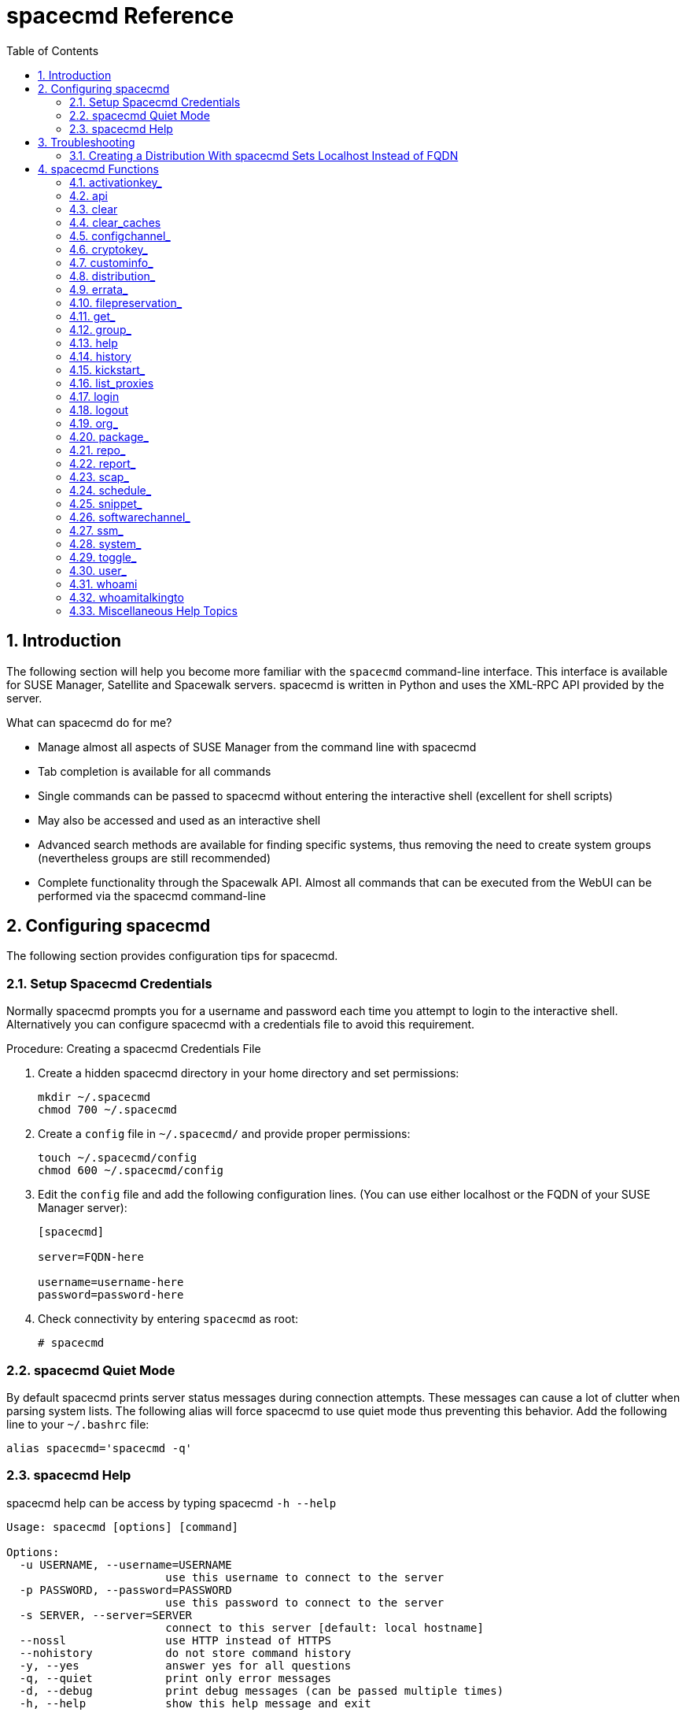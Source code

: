 [[_at.mgr.spacecmd.command.guide]]
= spacecmd Reference
:doctype: book
:sectnums:
:toc: left
:icons: font
:experimental:
:sourcedir: .

[[_at.spacecmd.introduction]]
== Introduction


The following section will help you become more familiar with the [command]``spacecmd`` command-line interface.
This interface is available for SUSE Manager, Satellite and Spacewalk servers.
spacecmd is written in Python and uses the XML-RPC API provided by the server.

.What can spacecmd do for me?
* Manage almost all aspects of SUSE Manager from the command line with spacecmd
* Tab completion is available for all commands
* Single commands can be passed to spacecmd without entering the interactive shell (excellent for shell scripts)
* May also be accessed and used as an interactive shell
* Advanced search methods are available for finding specific systems, thus removing the need to create system groups (nevertheless groups are still recommended)
* Complete functionality through the Spacewalk API. Almost all commands that can be executed from the WebUI can be performed via the spacecmd command-line


[[_at.spacecmd.configuration.overview]]
== Configuring spacecmd


The following section provides configuration tips for spacecmd.

=== Setup Spacecmd Credentials


Normally spacecmd prompts you for a username and password each time you attempt to login to the interactive shell.
Alternatively you can configure spacecmd with a credentials file to avoid this requirement.

.Procedure: Creating a spacecmd Credentials File
. Create a hidden spacecmd directory in your home directory and set permissions:
+

----
mkdir ~/.spacecmd
chmod 700 ~/.spacecmd
----
. Create a `config` file in [path]``~/.spacecmd/`` and provide proper permissions:
+

----
touch ~/.spacecmd/config
chmod 600 ~/.spacecmd/config
----
. Edit the `config` file and add the following configuration lines. (You can use either localhost or the FQDN of your SUSE Manager server):
+

----
[spacecmd]

server=FQDN-here

username=username-here
password=password-here
----
. Check connectivity by entering [command]``spacecmd`` as root:
+

----
# spacecmd
----


=== spacecmd Quiet Mode


By default spacecmd prints server status messages during connection attempts.
These messages can cause a lot of clutter when parsing system lists.
The following alias will force spacecmd to use quiet mode thus preventing this behavior.
Add the following line to your `~/.bashrc` file:

----
alias spacecmd='spacecmd -q'
----

=== spacecmd Help


spacecmd help can be access by typing spacecmd [command]``-h --help``

----
Usage: spacecmd [options] [command]

Options:
  -u USERNAME, --username=USERNAME
                        use this username to connect to the server
  -p PASSWORD, --password=PASSWORD
                        use this password to connect to the server
  -s SERVER, --server=SERVER
                        connect to this server [default: local hostname]
  --nossl               use HTTP instead of HTTPS
  --nohistory           do not store command history
  -y, --yes             answer yes for all questions
  -q, --quiet           print only error messages
  -d, --debug           print debug messages (can be passed multiple times)
  -h, --help            show this help message and exit
----


As root you can access available functions without entering the spacecmd shell:

----
# spacecmd -- help
        
        Documented commands (type help <topic>):
========================================
activationkey_addchildchannels         org_trustdetails                     
activationkey_addconfigchannels        package_details                      
activationkey_addentitlements          package_listdependencies             
activationkey_addgroups                package_listerrata                   
activationkey_addpackages              package_listinstalledsystems         
activationkey_clone                    package_listorphans                  
activationkey_create                   package_remove                       
activationkey_delete                   package_removeorphans                
activationkey_details                  package_search                       
activationkey_diff                     repo_addfilters                      
activationkey_disable                  repo_clearfilters                    
activationkey_disableconfigdeployment  repo_create

...
----

== Troubleshooting


This section provides troubleshooting solutions when working with spacecmd

=== Creating a Distribution With spacecmd Sets Localhost Instead of FQDN


The support article associated with this issue may be located at:https://www.suse.com/support/kb/doc/?id=7018627

Situation::
When creating a distribution with spacecmd it will  automatically set localhost as the server name instead of the FQDN of SUSE Manager.
This will result in the following kernel option being written:
+


----
install=http://localhost/ks/dist/<distributionname>
----
Resolution::
Set the FQDN in [path]``$HOME/.spacecmd/config``
like the following: 
+


----
test:~/.spacecmd # cat config
[spacecmd]
server=test.mytest.env
username=admin
password=password
nossl=0
----
Cause::
This problem may be experienced if [path]``$HOME/.spacecmd/config``
has been created and the server name option was set to localhost.

[[_at.spacecmd.command.reference]]
== spacecmd Functions


The following sections provide descriptions for all documented spacecmd commands.
Each command is grouped by the function prefix.
Keep in mind that all commands may also be called using scripts and passed to spacecmd as stand-alone commands. 

[[_at.spacecmd.activationkey]]
=== activationkey_


The following spacecmd commands are available for use with activation keys.

activationkey_addchildchannels::
Add child channels to an activation key.
+


----
usage: activationkey_addchildchannels KEY <CHANNEL ...>
----
activationkey_addconfigchannels::
Add configuration channels to an activation key.
+


----
usage: activationkey_addconfigchannels KEY <CHANNEL ...> [options]

options:
  -t add channels to the top of the list
  -b add channels to the bottom of the list
----
activationkey_addentitlements::
Add available entitlements to an activation key.
+


.WebUI Name Change
[NOTE]
====
In the WebUI entitlements are known as System Types.
Nevertheless the spacecmd backend still utilizes the entitlements term.
Therefore any scripts you may be using can remain unchanged.
====
+

----
usage: activationkey_addentitlements KEY <ENTITLEMENT ...>
----
activationkey_addgroups::
Add existing groups to an activation key.
+


----
usage: activationkey_addgroups KEY <GROUP ...>
----
activationkey_addpackages::
Add packages to an activation key.
+


----
usage: activationkey_addpackages KEY <PACKAGE ...>
----
activationkey_clone::
Clone an existing activation key.
+


----
usage examples:
                 activationkey_clone foo_key -c bar_key
                 activationkey_clone foo_key1 foo_key2 -c prefix
                 activationkey_clone foo_key -x "s/foo/bar"
                 activationkey_clone foo_key1 foo_key2 -x "s/foo/bar"

options:
  -c CLONE_NAME  : Name of the resulting key, treated as a prefix for multiple
                   keys
  -x "s/foo/bar" : Optional regex replacement, replaces foo with bar in the
                   clone description, base-channel label, child-channel
                   labels, config-channel names
----
activationkey_create::
Create a new activation key.
+


----
usage: activationkey_create [options]

options:
  -n NAME
  -d DESCRIPTION
  -b BASE_CHANNEL
  -u set key as universal default
  -e [enterprise_entitled,virtualization_host]
----
activationkey_delete::
Delete an existing activation key.
+


----
usage: activationkey_delete KEY
----
activationkey_details::
Show details of an existing activation key.
+


----
usage: activationkey_details KEY ...
----
activationkey_diff::
Check the difference between two activation keys.
+


----
usage: activationkey_diff SOURCE_ACTIVATIONKEY TARGET_ACTIVATIONKEY
----
activationkey_disable::
Disable an existing activation key.
+


----
usage: activationkey_disable KEY [KEY ...]
----::
Disable configuration channel deployment for an existing activation key.
+


----
usage: activationkey_disableconfigdeployment KEY
----
activationkey_enable::
Enable an existing activation key.
+


----
usage: activationkey_enable KEY [KEY ...]
----
activationkey_enableconfigdeployment::
Enable configuration channel deployment for an existing activation key.
+


----
usage: activationkey_enableconfigdeployment KEY
----
activationkey_export::
Export activation key(s) to a JSON formatted file.
+


----
usage: activationkey_export [options] [<KEY> ...]

options:
    -f outfile.json : specify an output filename, defaults to <KEY>.json
                      if exporting a single key, akeys.json for multiple keys,
                      or akey_all.json if no KEY specified (export ALL)

Note : KEY list is optional, default is to export ALL keys
----
activationkey_import::
Import activation key(s) from JSON file(s)
+


----
usage: activationkey_import <JSONFILE ...>
----
activationkey_list::
List all existing activation keys.
+


----
usage: activationkey_list
----
activationkey_listbasechannel::
List the base channel associated with an activation key.
+


----
usage: activationkey_listbasechannel KEY
----
activationkey_listchildchannels::
List child channels associated with an activation key.
+


----
usage: activationkey_listchildchannels KEY
----
activationkey_listconfigchannels::
List configuration channels associated with an activation key.
+


----
usage: activationkey_listconfigchannels KEY
----
activationkey_listentitlements::
List entitlements associated with an activation key.
+


----
usage: activationkey_listentitlements KEY
----
activationkey_listgroups::
List groups associated with an activation key
+


----
usage: activationkey_listgroups KEY
----
activationkey_listpackages::
List packages associated with an activation key.
+


----
usage: activationkey_listpackages KEY
----
activationkey_listsystems::
List systems registered with an activation key.
+


----
usage: activationkey_listsystems KEY
----
activationkey_removechildchannels::
Remove child channels from an activation key.
+


----
usage: activationkey_removechildchannels KEY <CHANNEL ...>
----
activationkey_removeconfigchannels::
Remove configuration channels from an activation key.
+


----
usage: activationkey_removeconfigchannels KEY <CHANNEL ...>
----
activationkey_removeentitlements::
Remove entitlements from an activation key.
+


----
usage: activationkey_removeentitlements KEY <ENTITLEMENT ...>
----
activationkey_removegroups::
Remove groups from an activation key.
+


----
usage: activationkey_removegroups KEY <GROUP ...>
----
activationkey_removepackages::
Remove packages from an activation key.
+


----
usage: activationkey_removepackages KEY <PACKAGE ...>
----
activationkey_setbasechannel::
Set the base channel for an activation key.
+


----
usage: activationkey_setbasechannel KEY CHANNEL
----
activationkey_setconfigchannelorder::
Set the ranked order of configuration channels.
+


----
usage: activationkey_setconfigchannelorder KEY
----
activationkey_setcontactmethod::
Set the contact method to use for systems registered with a specific key.
(Use the XML-RPC API to access the latest contact methods.) The following contact methods are available for use with traditional spacecmd: ['default', 'ssh-push', 'ssh-push-tunnel']
+


----
usage: activationkey_setcontactmethod KEY CONTACT_METHOD
----
activationkey_setdescription::
Add a description for an activation key.
+


----
usage: activationkey_setdescription KEY DESCRIPTION
----
activationkey_setuniversaldefault::
Set a specific key as the universal default. 
+


----
usage: activationkey_setuniversaldefault KEY
----
+

.Universal Default Key
[WARNING]
====
Using a universal default key is not a Best Practice recommendation.
====
activationkey_setusagelimit::
Set the usage limit of an activation key, can be a number or "unlimited".
+


----
usage: activationkey_setbasechannel KEY <usage limit>
usage: activationkey_setbasechannel KEY unlimited
.----Usage Limits
[TIP]
====
Usage limits are only applicable to traditionally managed systems.
Currently usage limits do not apply to Salt or foreign managed systems.
====

[[_at.spacecmd.api]]
=== api


The following API command and its options are available for calling the XML-RPC API directly.
Calling the API directly allows you to use the latest features in SUSE Manager from the command-line using spacecmd as a wrapper for stand-alone commands or used from within scripts. 

.Use the api Command for Access to Latest Features
[NOTE]
====
spacecmd is the traditional tool for spacewalk.
It functions out of the box with SUSE Manager but you should know that latest features (for example, Salt) are often excluded from traditional spacecmd command-line tool.
To gain access to the latest feature additions call [command]``api api.getApiCallList`` from within spacecmd to list all currently available API commands formatted in json.
You can then call these commands directly.
====

api::
Call XML-RPC API with arguments directly.
+


----
usage: api [options] API_STRING

options:
  -A, --args  Arguments for the API other than session id in comma separated
              strings or JSON expression
  -F, --format   Output format
  -o, --output   Output file

examples:
  api api.getApiCallList
  api --args "sysgroup_A" systemgroup.listSystems
  api -A "rhel-i386-server-5,2011-04-01,2011-05-01" -F "%(name)s" \
      channel.software.listAllPackages
----
[[_at.spacecmd.clear]]
=== clear


Clears the terminal screen

[[_at.spacecmd.clearcaches]]
=== clear_caches


Clear the internal caches kept for systems and packages

----
usage: clear_caches
----

[[_at.spacecmd.configchannel]]
=== configchannel_


The following spacecmd commands are available for use with configuration channels.

configchannel_addfile::
Creates a configuration file.
+


----
usage: configchannel_addfile [CHANNEL] [options]

options:
  -c CHANNEL
  -p PATH
  -r REVISION
  -o OWNER [default: root]
  -g GROUP [default: root]
  -m MODE [defualt: 0644]
  -x SELINUX_CONTEXT
  -d path is a directory
  -s path is a symlink
  -b path is a binary (or other file which needs base64 encoding)
  -t SYMLINK_TARGET
  -f local path to file contents

  Note re binary/base64: Some text files, notably those containing trailing
  newlines, those containing ASCII escape characters (or other charaters not
  allowed in XML) need to be sent as binary (-b).  Some effort is made to auto-
  detect files which require this, but you may need to explicitly specify.
----
configchannel_backup::
Backup a configuration channel.
+


----
usage: configchannel_backup CHANNEL [OUTDIR]

OUTDIR defaults to $HOME/spacecmd-backup/configchannel/YYYY-MM-DD/CHANNEL
----
configchannel_clone::
Clone configuration channel(s).
+


----
usage examples:
                 configchannel_clone foo_label -c bar_label
                 configchannel_clone foo_label1 foo_label2 -c prefix
                 configchannel_clone foo_label -x "s/foo/bar"
                 configchannel_clone foo_label1 foo_label2 -x "s/foo/bar"

options:
  -c CLONE_LABEL : name/label of the resulting cc (note does not update
                   description, see -x option), treated as a prefix if
                   multiple keys are passed
  -x "s/foo/bar" : Optional regex replacement, replaces foo with bar in the
                   clone name, label and description
  Note : If no -c or -x option is specified, interactive is assumed
----
configchannel_create::
Create a configuration channel.
+


----
usage: configchannel_create [options]

options:
  -n NAME
  -l LABEL
  -d DESCRIPTION
----
configchannel_delete::
Delete a configuration channel.
+


----
usage: configchannel_delete CHANNEL ...
----
configchannel_details::
Show the details of a configuration channel.
+


----
usage: configchannel_details CHANNEL ...
----
configchannel_diff::
Find differences between configuration channels.
+


----
usage: configchannel_diff SOURCE_CHANNEL TARGET_CHANNEL
----
configchannel_export::
Export configuration channel(s) to a json formatted file.
+


----
usage: configchannel_export <CHANNEL>... [options]
options:
    -f outfile.json : specify an output filename, defaults to <CHANNEL>.json
                      if exporting a single channel, ccs.json for multiple
                      channels, or cc_all.json if no CHANNEL specified
                      e.g (export ALL)

Note : CHANNEL list is optional, default is to export ALL
----
configchannel_filedetails::
Show the details of a file in a configuration channel.
+


----
usage: configchannel_filedetails CHANNEL FILE [REVISION]
----
configchannel_forcedeploy::
Forces a redeployment of files within a channel on all subscribed systems.
+


----
usage: configchannel_forcedeploy CHANNEL
----
configchannel_import::
Import configuration channel(s) from a json file.
+


----
usage: configchannel_import <JSONFILES...>
----
configchannel_list::
List all configuration channels.
+


----
usage: configchannel_list
----
configchannel_listfiles::
List all files in a configuration channel.
+


----
usage: configchannel_listfiles CHANNEL ...
----
configchannel_listsystems::
List all systems subscribed to a configuration channel.
+


----
usage: configchannel_listsystems CHANNEL
----
configchannel_removefiles::
Remove configuration files.
+


----
usage: configchannel_removefile CHANNEL <FILE ...>
----
configchannel_sync::
Sync configuration files between two configuration channels.
+


----
usage: configchannel_sync SOURCE_CHANNEL TARGET_CHANNEL
----
configchannel_updatefile::
Update a configuration file.
+


----
usage: configchannel_updatefile CHANNEL FILE
----
configchannel_verifyfile::
Verify a configuration file.
+


----
usage: configchannel_verifyfile CHANNEL FILE <SYSTEMS>

<SYSTEMS> may be substituted with any of the following targets:
name
ssm (see 'help ssm')
search:QUERY (see 'help system_search')
group:GROUP
channel:CHANNEL
----
[[_at.spacecmd.cryptokey]]
=== cryptokey_


The following spacecmd commands are available for use with cryptographic keys.

cryptokey_create::
Create a cryptographic key.
+


----
usage: cryptokey_create [options]

options:
  -t GPG or SSL
  -d DESCRIPTION
  -f KEY_FILE
----
cryptokey_delete::
Delete a cryptographic key.
+


----
usage: cryptokey_delete NAME
----
cryptokey_details::
Show the contents of a cryptographic key.
+


----
usage: cryptokey_details KEY ...
----
cryptokey_list::
List all cryptographic keys (SSL, GPG).
+


----
usage: cryptokey_list
----
[[_at.spacecmd.custominfo]]
=== custominfo_


The following spacecmd commands are available for working with custom keys.

custominfo_createkey::
Create a custom key.
+


----
usage: custominfo_createkey [NAME] [DESCRIPTION]
----
custominfo_deletekey::
Delete a custom key.
+


----
usage: custominfo_deletekey KEY ...
----
custominfo_details::
Show the details of a custom key.
+


----
usage: custominfo_details KEY ...
----
custominfo_listkeys::
List all custom keys.
+


----
usage: custominfo_listkeys
----
custominfo_updatekey::
Update a custom key.
+


----
usage: custominfo_updatekey [NAME] [DESCRIPTION]
----
[[_at.spacecmd.distribution]]
=== distribution_


The following spacecmd commands are available for working with kickstart distributions.

distribution_create::
Create a Kickstart tree.
+


----
usage: distribution_create [options]

options:
  -n NAME
  -p path to tree
  -b base channel to associate with
  -t install type [fedora|rhel_4/5/6|suse|generic_rpm]
----
distribution_delete::
Delete a Kickstart tree.
+


----
usage: distribution_delete LABEL
----
distribution_details::
Show the details of a Kickstart tree.
+


----
usage: distribution_details LABEL
----
distribution_list::
List the available autoinstall trees.
+


----
usage: distribution_list
----
distribution_rename::
Rename a Kickstart tree.
+


----
usage: distribution_rename OLDNAME NEWNAME
----
distribution_update::
Update the path of a Kickstart tree.
+


----
usage: distribution_update NAME [options]

options:
  -p path to tree
  -b base channel to associate with
  -t install type [fedora|rhel_4/5/6|suse|generic_rpm]
----
[[_at.spacecmd.errata]]
=== errata_


The following spacecmd commands are available for use with errata data.

errata_apply::
Apply an patch to all affected systems.
+


----
usage: errata_apply ERRATA|search:XXX ...
----
errata_delete::
Delete an patch.
+


----
usage: errata_delete ERRATA|search:XXX ...
----
errata_details::
Show the details of an patch.
+


----
usage: errata_details ERRATA|search:XXX ...
----
errata_findbycve::
List errata addressing a CVE.
+


----
usage: errata_findbycve CVE-YYYY-NNNN ...
----
errata_list::
List all patches.
+


----
usage: errata_list
----
errata_listaffectedsystems::
List of systems affected by an patch.
+


----
usage: errata_listaffectedsystems ERRATA|search:XXX ...
----
errata_listcves::
List of CVEs addressed by an patch.
+


----
usage: errata_listcves ERRATA|search:XXX ...
----
errata_publish::
Publish an patch to a channel.
+


----
usage: errata_publish ERRATA|search:XXX <CHANNEL ...>
----
errata_search::
List patches that meet user provided criteria
+


----
usage: errata_search CVE|RHSA|RHBA|RHEA|CLA ...

Example:
> errata_search CVE-2009:1674
> errata_search RHSA-2009:1674
----
errata_summary::
Print a summary of all errata.
+


----
usage: errata_summary
----
[[_at.spacecmd.kickstart.filepreservation]]
=== filepreservation_


The following spacecmd commands are available for working with kickstart file preservation lists.

filepreservation_create::
Create a file preservation list.
+


----
usage: filepreservation_create [NAME] [FILE ...]
----
filepreservation_delete::
Delete a file preservation list.
+


----
filepreservation_delete NAME
----
filepreservation_details::
Show the details of a file preservation list.
+


----
usage: filepreservation_details NAME
----
filepreservation_list::
List all file preservations.
+


----
usage: filepreservation_list
----
[[_at.spacecmd.get]]
=== get_



get_apiversion::
Display the API version of the server.
+


----
usage: get_apiversion
----
get_certificateexpiration::
Print the expiration date of the server's entitlement certificate.
+


----
usage: get_certificateexpiration
----
get_serverversion::
Display SUSE Manager server version.
+


----
usage: get_serverversion
----
get_session::
Show the current session string.
+


----
usage: get_session
----
[[_at.spacecmd.group]]
=== group_



group_addsystems::
Add systems to a group.
+


----
usage: group_addsystems GROUP <SYSTEMS>

<SYSTEMS> can be any of the following:
name
ssm (see 'help ssm')
search:QUERY (see 'help system_search')
group:GROUP
channel:CHANNEL
----
group_backup::
Backup a system group.
+


----
usage: group_backup NAME [OUTDIR]

OUTDIR defaults to $HOME/spacecmd-backup/group/YYYY-MM-DD/NAME
----
group_create::
Create a system group.
+


----
usage: group_create [NAME] [DESCRIPTION]
----
group_delete::
Delete a system group.
+


----
usage: group_delete NAME ...
----
group_details::
Show the details of a system group.
+


----
usage: group_details GROUP ...
----
group_list::
List available system groups.
+


----
usage: group_list
----
group_listsystems::
List the members of a group.
+


----
usage: group_listsystems GROUP
----
group_removesystems::
Remove systems from a group.
+


----
usage: group_removesystems GROUP <SYSTEMS>

<SYSTEMS> can be any of the following:
name
ssm (see 'help ssm')
search:QUERY (see 'help system_search')
group:GROUP
channel:CHANNEL
----
group_restore::
Restore a system group.
+


----
usage: group_backup INPUTDIR [NAME] ...
----
[[_at.spacecmd.help]]
=== help
ifdef::showremarks[]
#
Add link to this section from intro for an overview of commands.#
endif::showremarks[]


List all available spacecmd commands with the help function.
Check for additional help on a specific function by calling for example:[command]``user_create
                    --help``.

----
Documented commands (type help <topic>):
========================================
activationkey_addchildchannels         org_trustdetails                     
activationkey_addconfigchannels        package_details                      
activationkey_addentitlements          package_listdependencies             
activationkey_addgroups                package_listerrata                   
activationkey_addpackages              package_listinstalledsystems         
activationkey_clone                    package_listorphans                  
activationkey_create                   package_remove                       
activationkey_delete                   package_removeorphans                
activationkey_details                  package_search                       
activationkey_diff                     repo_addfilters                      
activationkey_disable                  repo_clearfilters                    
activationkey_disableconfigdeployment  repo_create                          
activationkey_enable                   repo_delete                          
activationkey_enableconfigdeployment   repo_details                         
activationkey_export                   repo_list                            
activationkey_import                   repo_listfilters                     
activationkey_list                     repo_removefilters                   
activationkey_listbasechannel          repo_rename                          
activationkey_listchildchannels        repo_setfilters                      
activationkey_listconfigchannels       repo_updatessl                       
activationkey_listentitlements         repo_updateurl                       
activationkey_listgroups               report_duplicates                    
activationkey_listpackages             report_errata                        
activationkey_listsystems              report_inactivesystems               
activationkey_removechildchannels      report_ipaddresses                   
activationkey_removeconfigchannels     report_kernels                       
activationkey_removeentitlements       report_outofdatesystems              
activationkey_removegroups             report_ungroupedsystems              
activationkey_removepackages           scap_getxccdfscandetails             
activationkey_setbasechannel           scap_getxccdfscanruleresults         
activationkey_setconfigchannelorder    scap_listxccdfscans                  
activationkey_setcontactmethod         scap_schedulexccdfscan               
activationkey_setdescription           schedule_cancel                      
activationkey_setuniversaldefault      schedule_details                     
activationkey_setusagelimit            schedule_getoutput                   
api                                    schedule_list                        
clear                                  schedule_listarchived                
clear_caches                           schedule_listcompleted               
configchannel_addfile                  schedule_listfailed                  
configchannel_backup                   schedule_listpending                 
configchannel_clone                    schedule_reschedule                  
configchannel_create                   snippet_create                       
configchannel_delete                   snippet_delete                       
configchannel_details                  snippet_details                      
configchannel_diff                     snippet_list                         
configchannel_export                   snippet_update                       
configchannel_filedetails              softwarechannel_adderrata            
configchannel_forcedeploy              softwarechannel_adderratabydate      
configchannel_import                   softwarechannel_addpackages          
configchannel_list                     softwarechannel_addrepo              
configchannel_listfiles                softwarechannel_clone                
configchannel_listsystems              softwarechannel_clonetree            
configchannel_removefiles              softwarechannel_create               
configchannel_sync                     softwarechannel_delete               
configchannel_updatefile               softwarechannel_details              
configchannel_verifyfile               softwarechannel_diff                 
cryptokey_create                       softwarechannel_errata_diff          
cryptokey_delete                       softwarechannel_errata_sync          
cryptokey_details                      softwarechannel_getorgaccess         
cryptokey_list                         softwarechannel_list                 
custominfo_createkey                   softwarechannel_listallpackages      
custominfo_deletekey                   softwarechannel_listbasechannels     
custominfo_details                     softwarechannel_listchildchannels    
custominfo_listkeys                    softwarechannel_listerrata           
custominfo_updatekey                   softwarechannel_listerratabydate     
distribution_create                    softwarechannel_listlatestpackages   
distribution_delete                    softwarechannel_listpackages         
distribution_details                   softwarechannel_listrepos            
distribution_list                      softwarechannel_listsyncschedule     
distribution_rename                    softwarechannel_listsystems          
distribution_update                    softwarechannel_mirrorpackages       
errata_apply                           softwarechannel_regenerateneededcache
errata_delete                          softwarechannel_regenerateyumcache   
errata_details                         softwarechannel_removeerrata         
errata_findbycve                       softwarechannel_removepackages       
errata_list                            softwarechannel_removerepo           
errata_listaffectedsystems             softwarechannel_removesyncschedule   
errata_listcves                        softwarechannel_setorgaccess         
errata_publish                         softwarechannel_setsyncschedule      
errata_search                          softwarechannel_sync                 
errata_summary                         softwarechannel_syncrepos            
filepreservation_create                ssm_add                              
filepreservation_delete                ssm_clear                            
filepreservation_details               ssm_intersect                        
filepreservation_list                  ssm_list                             
get_apiversion                         ssm_remove                           
get_certificateexpiration              system_addchildchannels              
get_serverversion                      system_addconfigchannels             
get_session                            system_addconfigfile                 
group_addsystems                       system_addcustomvalue                
group_backup                           system_addentitlements               
group_create                           system_addnote                       
group_delete                           system_applyerrata                   
group_details                          system_comparepackageprofile         
group_list                             system_comparepackages               
group_listsystems                      system_comparewithchannel            
group_removesystems                    system_createpackageprofile          
group_restore                          system_delete                        
help                                   system_deletecrashes                 
history                                system_deletenotes                   
kickstart_addactivationkeys            system_deletepackageprofile          
kickstart_addchildchannels             system_deployconfigfiles             
kickstart_addcryptokeys                system_details                       
kickstart_addfilepreservations         system_getcrashfiles                 
kickstart_addoption                    system_installpackage                
kickstart_addpackages                  system_list                          
kickstart_addscript                    system_listbasechannel               
kickstart_addvariable                  system_listchildchannels             
kickstart_clone                        system_listconfigchannels            
kickstart_create                       system_listconfigfiles               
kickstart_delete                       system_listcrashedsystems            
kickstart_details                      system_listcrashesbysystem           
kickstart_diff                         system_listcustomvalues              
kickstart_disableconfigmanagement      system_listentitlements              
kickstart_disableremotecommands        system_listerrata                    
kickstart_enableconfigmanagement       system_listevents                    
kickstart_enablelogging                system_listhardware                  
kickstart_enableremotecommands         system_listinstalledpackages         
kickstart_export                       system_listnotes                     
kickstart_getcontents                  system_listpackageprofiles           
kickstart_getsoftwaredetails           system_listupgrades                  
kickstart_getupdatetype                system_lock                          
kickstart_import                       system_reboot                        
kickstart_import_raw                   system_removechildchannels           
kickstart_importjson                   system_removeconfigchannels          
kickstart_list                         system_removecustomvalues            
kickstart_listactivationkeys           system_removeentitlement             
kickstart_listchildchannels            system_removepackage                 
kickstart_listcryptokeys               system_rename                        
kickstart_listcustomoptions            system_runscript                     
kickstart_listoptions                  system_schedulehardwarerefresh       
kickstart_listpackages                 system_schedulepackagerefresh        
kickstart_listscripts                  system_search                        
kickstart_listvariables                system_setbasechannel                
kickstart_removeactivationkeys         system_setconfigchannelorder         
kickstart_removechildchannels          system_setcontactmethod              
kickstart_removecryptokeys             system_show_packageversion           
kickstart_removefilepreservations      system_syncpackages                  
kickstart_removeoptions                system_unlock                        
kickstart_removepackages               system_updatecustomvalue             
kickstart_removescript                 system_upgradepackage                
kickstart_removevariables              toggle_confirmations                 
kickstart_rename                       user_adddefaultgroup                 
kickstart_setcustomoptions             user_addgroup                        
kickstart_setdistribution              user_addrole                         
kickstart_setlocale                    user_create                          
kickstart_setpartitions                user_delete                          
kickstart_setselinux                   user_details                         
kickstart_setupdatetype                user_disable                         
kickstart_updatevariable               user_enable                          
list_proxies                           user_list                            
login                                  user_listavailableroles              
logout                                 user_removedefaultgroup              
org_addtrust                           user_removegroup                     
org_create                             user_removerole                      
org_delete                             user_setemail                        
org_details                            user_setfirstname                    
org_list                               user_setlastname                     
org_listtrusts                         user_setpassword                     
org_listusers                          user_setprefix                       
org_removetrust                        whoami                               
org_rename                             whoamitalkingto                      
            

Miscellaneous help topics:
==========================
time  systems  ssm
----

[[_at.spacecmd.history]]
=== history


List recent commands using the [command]``history`` command.

----
spacecmd {SSM:0}> history
   1  help
   2  api
   3  exit
   4  help
   5  time --help
   6  quit
   7  clear
spacecmd {SSM:0}>
----

[[_at.spacecmd.kickstart]]
=== kickstart_


The following spacecmd functions are available for use with kickstart. 

kickstart_addactivationkeys::
Add activation keys to a Kickstart profile.
+


----
usage: kickstart_addactivationkeys PROFILE <KEY ...>
----
kickstart_addchildchannels::
Add a child channels to a Kickstart profile.
+


----
usage: kickstart_addchildchannels PROFILE <CHANNEL ...>
----
kickstart_addcryptokeys::
Add cryptography keys to a Kickstart profile.
+


----
usage: kickstart_addcryptokeys PROFILE <KEY ...>
----
kickstart_addfilepreservations::
Add file preservations to a Kickstart profile.
+


----
usage: kickstart_addfilepreservations PROFILE <FILELIST ...>
----
kickstart_addoption::
Set an option for a Kickstart profile.
+


----
usage: kickstart_addoption PROFILE KEY [VALUE]
----
kickstart_addpackages::
Add packages to a Kickstart profile.
+


----
usage: kickstart_addpackages PROFILE <PACKAGE ...>
----
kickstart_addscript::
Add a script to a Kickstart profile.
+


----
usage: kickstart_addscript PROFILE [options]

options:
  -p PROFILE
  -e EXECUTION_TIME ['pre', 'post']
  -i INTERPRETER
  -f FILE
  -c execute in a chroot environment
  -t ENABLING_TEMPLATING
----
kickstart_addvariable::
Add a variable to a Kickstart profile.
+


----
usage: kickstart_addvariable PROFILE KEY VALUE
----
kickstart_clone::
Clone a Kickstart profile.
+


----
usage: kickstart_clone [options]

options:
  -n NAME
  -c CLONE_NAME
----
kickstart_create::
Create a Kickstart profile.
+


----
usage: kickstart_create [options]

options:
  -n NAME
  -d DISTRIBUTION
  -p ROOT_PASSWORD
  -v VIRT_TYPE ['none', 'para_host', 'qemu', 'xenfv', 'xenpv']
----
kickstart_delete::
Delete kickstart profile(s).
+


----
usage: kickstart_delete PROFILE
usage: kickstart_delete PROFILE1 PROFILE2
usage: kickstart_delete "PROF*"
----
kickstart_details::
Show the details of a Kickstart profile.
+


----
usage: kickstart_details PROFILE
----
kickstart_diff::
List differences between two kickstart files.
+


----
usage: kickstart_diff SOURCE_CHANNEL TARGET_CHANNEL
----
kickstart_disableconfigmanagement::
Disable configuration management on a Kickstart profile.
+


----
usage: kickstart_disableconfigmanagement PROFILE
----
kickstart_disableremotecommands::
Disable remote commands on a Kickstart profile.
+


----
usage: kickstart_disableremotecommands PROFILE
----
kickstart_enableconfigmanagement::
Enable configuration management on a Kickstart profile.
+


----
usage: kickstart_enableconfigmanagement PROFILE
----
kickstart_enablelogging::
Enable logging for a Kickstart profile.
+


----
usage: kickstart_enablelogging PROFILE
----
kickstart_enableremotecommands::
Enable remote commands on a Kickstart profile.
+


----
usage: kickstart_enableremotecommands PROFILE
----
kickstart_export::
Export kickstart profile(s) to json formatted file.
+


----
usage: kickstart_export <KSPROFILE>... [options]
options:
    -f outfile.json : specify an output filename, defaults to <KSPROFILE>.json
                      if exporting a single kickstart, profiles.json for multiple
                      kickstarts, or ks_all.json if no KSPROFILE specified
                      e.g (export ALL)

Note : KSPROFILE list is optional, default is to export ALL
----
kickstart_getcontents::
Show the contents of a Kickstart profile as they would be presented to a client.
+


----
usage: kickstart_getcontents LABEL
----
kickstart_getsoftwaredetails::
Gets kickstart profile software details.
+


----
usage: kickstart_getsoftwaredetails KS_LABEL
usage: kickstart_getsoftwaredetails KS_LABEL KS_LABEL2 ...
----
kickstart_getupdatetype::
Get the update type for a kickstart profile(s).
+


----
usage: kickstart_getupdatetype PROFILE
usage: kickstart_getupdatetype PROFILE1 PROFILE2
usage: kickstart_getupdatetype "PROF*"
----
kickstart_import::
Import a Kickstart profile from a file.
+


----
usage: kickstart_import [options]

options:
  -f FILE
  -n NAME
  -d DISTRIBUTION
  -v VIRT_TYPE ['none', 'para_host', 'qemu', 'xenfv', 'xenpv']
----
kickstart_import_raw::
Import a raw Kickstart or autoyast profile from a file.
+


----
usage: kickstart_import_raw [options]

options:
  -f FILE
  -n NAME
  -d DISTRIBUTION
  -v VIRT_TYPE ['none', 'para_host', 'qemu', 'xenfv', 'xenpv']
----
kickstart_importjson::
Import kickstart profile(s) from json file.
+


----
usage: kickstart_import <JSONFILES...>
----
kickstart_list::
List the available Kickstart profiles.
+


----
usage: kickstart_list
----
kickstart_listactivationkeys::
List the activation keys associated with a Kickstart profile.
+


----
usage: kickstart_listactivationkeys PROFILE
----
kickstart_listchildchannels::
List the child channels of a Kickstart profile.
+


----
usage: kickstart_listchildchannels PROFILE
----
kickstart_listcryptokeys::
List the crypto keys associated with a Kickstart profile.
+


----
usage: kickstart_listcryptokeys PROFILE
----
kickstart_listcustomoptions::
List the custom options of a Kickstart profile.
+


----
usage: kickstart_listcustomoptions PROFILE
----
kickstart_listoptions::
List the options of a Kickstart profile.
+


----
usage: kickstart_listoptions PROFILE
----
kickstart_listpackages::
List the packages for a Kickstart profile.
+


----
usage: kickstart_listpackages PROFILE
----
kickstart_listscripts::
List the scripts for a Kickstart profile.
+


----
usage: kickstart_listscripts PROFILE
----
kickstart_listvariables::
List the variables of a Kickstart profile.
+


----
usage: kickstart_listvariables PROFILE
----
kickstart_removeactivationkeys::
Remove activation keys from a Kickstart profile.
+


----
usage: kickstart_removeactivationkeys PROFILE <KEY ...>
----
kickstart_removechildchannels::
Remove child channels from a Kickstart profile.
+


----
usage: kickstart_removechildchannels PROFILE <CHANNEL ...>
----
kickstart_removecryptokeys::
Remove crypto keys from a Kickstart profile.
+


----
usage: kickstart_removecryptokeys PROFILE <KEY ...>
----
kickstart_removefilepreservations::
Remove file preservations from a Kickstart profile.
+


----
usage: kickstart_removefilepreservations PROFILE <FILE ...>
----
kickstart_removeoptions::
Remove options from a Kickstart profile.
+


----
usage: kickstart_removeoptions PROFILE <OPTION ...>
----
kickstart_removepackages::
Remove packages from a Kickstart profile.
+


----
usage: kickstart_removepackages PROFILE <PACKAGE ...>
----
kickstart_removescript::
Add a script to a Kickstart profile.
+


----
usage: kickstart_removescript PROFILE [ID]
----
kickstart_removevariables::
Remove variables from a Kickstart profile.
+


----
usage: kickstart_removevariables PROFILE <KEY ...>
----
kickstart_rename::
Rename a Kickstart profile
+


----
usage: kickstart_rename OLDNAME NEWNAME
----
kickstart_setcustomoptions::
Set custom options for a Kickstart profile.
+


----
usage: kickstart_setcustomoptions PROFILE
----
kickstart_setdistribution::
Set the distribution for a Kickstart profile.
+


----
usage: kickstart_setdistribution PROFILE DISTRIBUTION
----
kickstart_setlocale::
Set the locale for a Kickstart profile.
+


----
usage: kickstart_setlocale PROFILE LOCALE
----
kickstart_setpartitions::
Set the partitioning scheme for a Kickstart profile.
+


----
usage: kickstart_setpartitions PROFILE
----
kickstart_setselinux::
Set the SELinux mode for a Kickstart profile.
+


----
usage: kickstart_setselinux PROFILE MODE
----
kickstart_setupdatetype::
Set the update type for a kickstart profile(s).
+


----
usage: kickstart_setupdatetype [options] KS_LABEL

options:
    -u UPDATE_TYPE ['red_hat', 'all', 'none']
----
kickstart_updatevariable::
Update a variable in a Kickstart profile.
+


----
usage: kickstart_updatevariable PROFILE KEY VALUE
----
[[_at.spacecmd.list.proxies]]
=== list_proxies


The following spacecmd function is available for listing proxies.

list_proxies::
List the proxies within the user's organization.
+


----
usage: list_proxies
----
[[_at.spacecmd.login]]
=== login


Connect as a specific user to the SUSE manager server.

----
# spacecmd -- login <USERNAME>
----

[[_at.spacecmd.logout]]
=== logout


Logout from server as the current user.

----
# spacecmd -- logout
----

[[_at.spacecmd.org]]
=== org_


The following spacecmd functions are available for use with organizations.

org_addtrust::
Add a trust between two organizations
+


----
usage: org_addtrust YOUR_ORG ORG_TO_TRUST
----
org_create::
Create an organization.
+


----
usage: org_create [options]

options:
  -n ORG_NAME
  -u USERNAME
  -P PREFIX (Dr., Mr., Miss, Mrs., Ms.)
  -f FIRST_NAME
  -l LAST_NAME
  -e EMAIL
  -p PASSWORD
  --pam enable PAM authentication
----
org_delete::
Delete an organization.
+


----
usage: org_delete NAME
----
org_details::
Show the details of an organization.
+


----
usage: org_details NAME
----
org_list::
List all organizations.
+


----
usage: org_list
----
org_listtrusts::
List an organization's trusts.
+


----
org_listtrusts NAME
----
org_listusers::
List an organization's users.
+


----
org_listusers NAME
----
org_removetrust::
Remove a trust between two organizations.
+


----
usage: org_removetrust YOUR_ORG TRUSTED_ORG
----
org_rename::
Rename an organization.
+


----
usage: org_rename OLDNAME NEWNAME
----
org_trustdetails::
Show the details of an organizational trust.
+


----
usage: org_trustdetails TRUSTED_ORG
----
[[_at.spacecmd.package]]
=== package_


The following spacecmd functions are available for working with packages.

package_details::
Show the details of a software package.
+


----
usage: package_details PACKAGE ...
----
package_listdependencies::
List the dependencies for a package.
+


----
usage: package_listdependencies PACKAGE
----
package_listerrata::
List the errata that provide this package.
+


----
usage: package_listerrata PACKAGE ...
----
package_listinstalledsystems::
List the systems with a package installed.
+


----
usage: package_listinstalledsystems PACKAGE ...
----
package_listorphans::
List packages that are not in a channel.
+


----
usage: package_listorphans
----
package_remove::
Remove a package from SUSE Manager/Satellite
+


----
usage: package_remove PACKAGE ...
----
package_removeorphans::
Remove packages that are not in a channel.
+


----
usage: package_removeorphans
----
package_search::
Find packages that meet the given criteria.
+


----
usage: package_search NAME|QUERY

Example: package_search kernel

Advanced Search:
Available Fields: name, epoch, version, release, arch, description, summary
Example: name:kernel AND version:2.6.18 AND -description:devel
----
[[_at.spacecmd.repo]]
=== repo_


The following spacecmd functions are available for working with repositories.

repo_addfilters::
Add filters for a user repository.
+


----
usage: repo_addfilters repo <filter ...>
----
repo_clearfilters::
Clears the filters for a user repository.
+


----
usage: repo_clearfilters repo
----
repo_create::
Create a user repository.
+


----
usage: repo_create <options>

options:
  -n, --name   name of repository
  -u, --url    url of repository

  --ca         SSL CA certificate (not required)
  --cert       SSL Client certificate (not required)
  --key        SSL Client key (not required)
----
repo_delete::
Delete a user repository.
+


----
usage: repo_delete <repo ...>
----
repo_details::
Show the details of a user repository.
+


----
usage: repo_details <repo ...>
----
repo_list::
List all available user repository.
+


----
usage: repo_list
----
repo_listfilters::
Show the filters for a user repository.
+


----
usage: repo_listfilters repo
----
repo_removefilters::
Remove filters from a user repository.
+


----
usage: repo_removefilters repo <filter ...>
----
repo_rename::
Rename a user repository.
+


----
usage: repo_rename OLDNAME NEWNAME
----
repo_setfilters::
Set the filters for a user repo.
+


----
usage: repo_setfilters repo <filter ...>
----
repo_updatessl::
Change the SSL certificates of a user repository.
+


----
usage: repo_updatessl <options>
options:
  --ca         SSL CA certificate (not required)
  --cert       SSL Client certificate (not required)
  --key        SSL Client key (not required)
----
repo_updateurl::
Change the URL of a user repository.
+


----
usage: repo_updateurl <repo> <url>
----
[[_at.spacecmd.report]]
=== report_


The following spacecmd functions are available for working with reports.

report_duplicates::
List duplicate system profiles.
+


----
usage: report_duplicates
----
report_errata::
List all errata and how many systems they affect.
+


----
usage: report_errata [ERRATA|search:XXX ...]
----
report_inactivesystems::
List all inactive systems.
+


----
usage: report_inactivesystems [DAYS]
----
report_ipaddresses::
List the hostname and IP of each system.
+


----
usage: report_network [<SYSTEMS>]

<SYSTEMS> can be any of the following:
name
ssm (see 'help ssm')
search:QUERY (see 'help system_search')
group:GROUP
channel:CHANNEL
----
report_kernels::
List the running kernel of each system.
+


----
usage: report_kernels [<SYSTEMS>]

<SYSTEMS> can be any of the following:
name
ssm (see 'help ssm')
search:QUERY (see 'help system_search')
group:GROUP
channel:CHANNEL
----
report_outofdatesystems::
List all out-of-date systems.
+


----
usage: report_outofdatesystems
----
report_ungroupedsystems::
List all ungrouped systems.
+


----
usage: report_ungroupedsystems
----
[[_at.spacecmd.scap]]
=== scap_


The following spacecmd functions are available for working with OpenSCAP.

scap_getxccdfscandetails::
Get details of given OpenSCAP XCCDF scan.
+


----
usage: scap_getxccdfscandetails <XID>
----
scap_getxccdfscanruleresults::
Return a full list of RuleResults for given OpenSCAP XCCDF scan.
+


----
usage: scap_getxccdfscanruleresults <XID>
----
scap_listxccdfscans::
Return a list of finished OpenSCAP scans for given systems.
+


----
usage: scap_listxccdfscans <SYSTEMS>
----
scap_schedulexccdfscan::
Schedule Scap XCCDF scan.
+


----
usage: scap_schedulexccdfscan PATH_TO_XCCDF_FILE XCCDF_OPTIONS SYSTEMS

Example:
> scap_schedulexccdfscan '/usr/share/openscap/scap-security-xccdf.xml' 'profile Web-Default' \
system-scap.example.com
----
[[_at.spacecmd.schedule]]
=== schedule_


The following spacecmd functions are available for working with scheduling.

schedule_cancel::
Cancel a scheduled action.
+


----
usage: schedule_cancel ID|* ...
----
schedule_details::
Show the details of a scheduled action.
+


----
usage: schedule_details ID
----
schedule_getoutput::
Show the output from an action.
+


----
usage: schedule_getoutput ID
----
schedule_list::
List all actions.
+


----
usage: schedule_list [BEGINDATE] [ENDDATE]

Dates can be any of the following:
Explicit Dates:
Dates can be expressed as explicit date strings in the YYYYMMDD[HHMM]
format.  The year, month and day are required, while the hours and
minutes are not; the hours and minutes will default to 0000 if no
values are provided.

Deltas:
Dates can be expressed as delta values.  For example, '2h' would
mean 2 hours in the future.  You can also use negative values to
express times in the past (e.g., -7d would be one week ago).

Units:
s -> seconds
m -> minutes
h -> hours
d -> days
----
schedule_listarchived::
List archived actions.
+


----
usage: schedule_listarchived [BEGINDATE] [ENDDATE]

Dates can be any of the following:
Explicit Dates:
Dates can be expressed as explicit date strings in the YYYYMMDD[HHMM]
format.  The year, month and day are required, while the hours and
minutes are not; the hours and minutes will default to 0000 if no
values are provided.

Deltas:
Dates can be expressed as delta values.  For example, '2h' would
mean 2 hours in the future.  You can also use negative values to
express times in the past (e.g., -7d would be one week ago).

Units:
s -> seconds
m -> minutes
h -> hours
d -> days
----
schedule_listcompleted::
List completed actions.
+


----
Dates can be any of the following:
Explicit Dates:
Dates can be expressed as explicit date strings in the YYYYMMDD[HHMM]
format.  The year, month and day are required, while the hours and
minutes are not; the hours and minutes will default to 0000 if no
values are provided.

Deltas:
Dates can be expressed as delta values.  For example, '2h' would
mean 2 hours in the future.  You can also use negative values to
express times in the past (e.g., -7d would be one week ago).

Units:
s -> seconds
m -> minutes
h -> hours
d -> days
----
schedule_listfailed::
List failed actions.
+


----
usage: schedule_listfailed [BEGINDATE] [ENDDATE]

Dates can be any of the following:
Explicit Dates:
Dates can be expressed as explicit date strings in the YYYYMMDD[HHMM]
format.  The year, month and day are required, while the hours and
minutes are not; the hours and minutes will default to 0000 if no
values are provided.

Deltas:
Dates can be expressed as delta values.  For example, '2h' would
mean 2 hours in the future.  You can also use negative values to
express times in the past (e.g., -7d would be one week ago).

Units:
s -> seconds
m -> minutes
h -> hours
d -> days
----
schedule_listpending::
List pending actions.
+


----
usage: schedule_listpending [BEGINDATE] [ENDDATE]

Dates can be any of the following:
Explicit Dates:
Dates can be expressed as explicit date strings in the YYYYMMDD[HHMM]
format.  The year, month and day are required, while the hours and
minutes are not; the hours and minutes will default to 0000 if no
values are provided.

Deltas:
Dates can be expressed as delta values.  For example, '2h' would
mean 2 hours in the future.  You can also use negative values to
express times in the past (e.g., -7d would be one week ago).

Units:
s -> seconds
m -> minutes
h -> hours
d -> days
----
schedule_reschedule::
Reschedule failed actions.
+


----
usage: schedule_reschedule ID|* ...
----
[[_at.spacecmd.snippet]]
=== snippet_


The following spacecmd functions are available for working with Kickstart snippets.

snippet_create::
Create a Kickstart snippet
+


----
usage: snippet_create [options]

options:
  -n NAME
  -f FILE
----
snippet_delete::
Delete a Kickstart snippet.
+


----
usage: snippet_removefile NAME
----
snippet_details::
Show the contents of a snippet.
+


----
usage: snippet_details SNIPPET ...
----
snippet_list::
List the available Kickstart snippets.
+


----
usage: snippet_list
----
snippet_update::
Update a Kickstart snippet.
+


----
usage: snippet_update NAME
----
[[_at.spacecmd.softwarechannel]]
=== softwarechannel_


The following spacecmd functions are available for working with software channels.

softwarechannel_adderrata::
Add patches from one channel into another channel.
+


----
usage: softwarechannel_adderrata SOURCE DEST <ERRATA|search:XXX ...>
Options:
    -q/--quick : Don't display list of packages (slightly faster)
    -s/--skip :  Skip errata which appear to exist already in DEST
----
softwarechannel_adderratabydate::
Add errata from one channel into another channel based on a date range.
+


----
usage: softwarechannel_adderratabydate [options] SOURCE DEST BEGINDATE ENDDATE
Date format : YYYYMMDD
Options:
        -p/--publish : Publish errata to the channel (don't clone)
----
softwarechannel_addpackages::
Add packages to a software channel.
+


----
usage: softwarechannel_addpackages CHANNEL <PACKAGE ...>
----
softwarechannel_addrepo::
Add a repo to a software channel.
+


----
usage: softwarechannel_addrepo CHANNEL REPO
----
softwarechannel_clone::
Clone a software channel.
+


----
usage: softwarechannel_clone [options]

options:
  -s SOURCE_CHANNEL
  -n NAME
  -l LABEL
  -p PARENT_CHANNEL
  --gpg-copy/-g (copy SOURCE_CHANNEL GPG details)
  --gpg-url GPG_URL
  --gpg-id GPG_ID
  --gpg-fingerprint GPG_FINGERPRINT
  -o do not clone any patches
  --regex/-x "s/foo/bar" : Optional regex replacement,
        replaces foo with bar in the clone name and label
----
softwarechannel_clonetree::
Clone a software channel and its child channels.
+


----
usage: softwarechannel_clonetree [options]A
             e.g    softwarechannel_clonetree foobasechannel -p "my_"
                    softwarechannel_clonetree foobasechannel -x "s/foo/bar"
                    softwarechannel_clonetree foobasechannel -x "s/^/my_"

options:
  -s/--source-channel SOURCE_CHANNEL
  -p/--prefix PREFIX (is prepended to the label and name of all channels)
  --gpg-copy/-g (copy GPG details for correspondoing source channel))
  --gpg-url GPG_URL (applied to all channels)
  --gpg-id GPG_ID (applied to all channels)
  --gpg-fingerprint GPG_FINGERPRINT (applied to all channels)
  -o do not clone any errata
  --regex/-x "s/foo/bar" : Optional regex replacement,
        replaces foo with bar in the clone name, label and description
----
softwarechannel_create::
Create a software channel.
+


----
usage: softwarechannel_create [options]

options:
  -n NAME
  -l LABEL
  -p PARENT_CHANNEL
  -a ARCHITECTURE ['ia32', 'ia64', 'x86_64', 'ppc',
                  'i386-sun-solaris', 'sparc-sun-solaris']
  -c CHECKSUM ['sha1', 'sha256', 'sha384', 'sha512']
  -u GPG_URL
  -i GPG_ID
  -f GPG_FINGERPRINT
----
softwarechannel_delete::
Delete a software channel.
+


----
usage: softwarechannel_delete <CHANNEL ...>
----
softwarechannel_details::
Show the details of a software channel.
+


----
usage: softwarechannel_details <CHANNEL ...>
----
softwarechannel_diff::
Check the difference between software channels.
+


----
usage: softwarechannel_diff SOURCE_CHANNEL TARGET_CHANNEL
----
softwarechannel_errata_diff::
Check the difference between software channel files.
+


----
usage: softwarechannel_errata_diff SOURCE_CHANNEL TARGET_CHANNEL
----
softwarechannel_errata_sync::
Sync errata of two software channels.
+


----
usage: softwarechannel_errata_sync SOURCE_CHANNEL TARGET_CHANNEL
----
softwarechannel_getorgaccess::
Get the org-access for the software channel.
+


----
usage : softwarechannel_getorgaccess : get org access for all channels
usage : softwarechannel_getorgaccess <channel_label(s)> : get org access for specific channel(s)
----
softwarechannel_list::
List all available software channels.
+


----
usage: softwarechannel_list [options]'
options:
  -v verbose (display label and summary)
  -t tree view (pretty-print child-channels)
----
softwarechannel_listallpackages::
List all packages in a channel.
+


----
usage: softwarechannel_listallpackages CHANNEL
----
softwarechannel_listbasechannels::
List all base software channels.
+


----
usage: softwarechannel_listbasechannels [options]
options:
  -v verbose (display label and summary)
----
softwarechannel_listchildchannels::
List child software channels.
+


----
usage:
softwarechannel_listchildchannels [options]
softwarechannel_listchildchannels : List all child channels
softwarechannel_listchildchannels CHANNEL : List children for a specific base channel
options:
 -v verbose (display label and summary)
----
softwarechannel_listerrata::
List the errata associated with a software channel.
+


----
usage: softwarechannel_listerrata <CHANNEL ...> [from=yyyymmdd [to=yyyymmdd]]
----
softwarechannel_listerratabydate::
List errata from channelbased on a date range.
+


----
usage: softwarechannel_listerratabydate CHANNEL BEGINDATE ENDDATE
Date format : YYYYMMDD
----
softwarechannel_listlatestpackages::
List the newest version of all packages in a channel.
+


----
usage: softwarechannel_listlatestpackages CHANNEL
----
softwarechannel_listpackages::
List the most recent packages available from a software channel.
+


----
usage: softwarechannel_listpackages CHANNEL
----
softwarechannel_listrepos::
List the repos for a software channel.
+


----
usage: softwarechannel_listrepos CHANNEL
----
softwarechannel_listsyncschedule::
List sync schedules for all software channels.
+


----
usage: softwarechannel_listsyncschedule : List all channels
----
softwarechannel_listsystems::
List all systems subscribed to a software channel.
+


----
usage: softwarechannel_listsystems CHANNEL
----
softwarechannel_mirrorpackages::
Download packages of a given channel.
+


----
usage: softwarechannel_mirrorpackages CHANNEL
Options:
    -l/--latest : Only mirror latest package version
----
softwarechannel_regenerateneededcache::
Regenerate the needed errata and package cache for all systems.
+


----
usage: softwarechannel_regenerateneededcache
----
softwarechannel_regenerateyumcache::
Regenerate the YUM cache for a software channel.
+


----
usage: softwarechannel_regenerateyumcache <CHANNEL ...>
----
softwarechannel_removeerrata::
Remove patches from a software channel.
+


----
usage: softwarechannel_removeerrata CHANNEL <ERRATA:search:XXX ...>
----
softwarechannel_removepackages::
Remove packages from a software channel.
+


----
usage: softwarechannel_removepackages CHANNEL <PACKAGE ...>
----
softwarechannel_removerepo::
Remove a repo from a software channel.
+


----
usage: softwarechannel_removerepo CHANNEL REPO
----
softwarechannel_removesyncschedule::
Removes the repo sync schedule for a software channel.
+


----
usage: softwarechannel_setsyncschedule <CHANNEL>
----
softwarechannel_setorgaccess::
Set the org-access for the software channel.
+


----
usage : softwarechannel_setorgaccess <channel_label> [options]
-d,--disable : disable org access (private, no org sharing)
-e,--enable : enable org access (public access to all trusted orgs)
----
softwarechannel_setsyncschedule::
Sets the repo sync schedule for a software channel.
+


----
usage: softwarechannel_setsyncschedule <CHANNEL> <SCHEDULE>

The schedule is specified in Quartz CronTrigger format without enclosing quotes.
For example, to set a schedule of every day at 1am, <SCHEDULE> would be 0 0 1 * * ?
----
softwarechannel_sync::
Sync the packages of two software channels.
+


----
usage: softwarechannel_sync SOURCE_CHANNEL TARGET_CHANNEL
----
softwarechannel_syncrepos::
Sync users repos for a software channel.
+


----
usage: softwarechannel_syncrepos <CHANNEL ...>
----
[[_at.spacecmd.ssm]]
=== ssm_


The following spacecmd functions are available for use with System Set Manager.

ssm_add::
Add systems to the SSM.
+


----
usage: ssm_add <SYSTEMS>

see 'help ssm' for more details

<SYSTEMS> can be any of the following:
name
ssm (see 'help ssm')
search:QUERY (see 'help system_search')
group:GROUP
channel:CHANNEL
----
ssm_clear::
Remove all systems from the SSM.
+


----
usage: ssm_clear
----
ssm_intersect::
Replace the current SSM with the intersection of the current list of systems and the list of systems passed as arguments.
+


----
usage: ssm_intersect <SYSTEMS>

see 'help ssm' for more details

<SYSTEMS> can be any of the following:
name
ssm (see 'help ssm')
search:QUERY (see 'help system_search')
group:GROUP
channel:CHANNE
----
ssm_list::
List the systems currently in the SSM.
+


----
usage: ssm_list

see 'help ssm' for more details
----
ssm_remove::
Remove systems from the SSM.
+


----
usage: ssm_remove <SYSTEMS>

see 'help ssm' for more details

<SYSTEMS> can be any of the following:
name
ssm (see 'help ssm')
search:QUERY (see 'help system_search')
group:GROUP
channel:CHANNEL
----
[[_at.spacecmd.system]]
=== system_


The following spacecmd functions are available for use with systems.

system_addchildchannels::
Add child channels to a system.
+


----
usage: system_addchildchannels <SYSTEMS> <CHANNEL ...>

<SYSTEMS> can be any of the following:
name
ssm (see 'help ssm')
search:QUERY (see 'help system_search')
group:GROUP
channel:CHANNEL
----
system_addconfigchannels::
Add config channels to a system.
+


----
usage: system_addconfigchannels <SYSTEMS> <CHANNEL ...> [options]

options:
  -t add channels to the top of the list
  -b add channels to the bottom of the list

<SYSTEMS> can be any of the following:
name
ssm (see 'help ssm')
search:QUERY (see 'help system_search')
group:GROUP
channel:CHANNEL
----
system_addconfigfile::
Create a configuration file.
+


----
Note this is only for system sandbox or locally-managed files
Centrally managed files should be created via configchannel_addfile
usage: system_addconfigfile [SYSTEM] [options]

options:
  -S/--sandbox : list only system-sandbox files
  -L/--local   : list only locally managed files
  -p PATH
  -r REVISION
  -o OWNER [default: root]
  -g GROUP [default: root]
  -m MODE [defualt: 0644]
  -x SELINUX_CONTEXT
  -d path is a directory
  -s path is a symlink
  -b path is a binary (or other file which needs base64 encoding)
  -t SYMLINK_TARGET
  -f local path to file contents

  Note re binary/base64: Some text files, notably those containing trailing
  newlines, those containing ASCII escape characters (or other charaters not
  allowed in XML) need to be sent as binary (-b).  Some effort is made to auto-
  detect files which require this, but you may need to explicitly specify.
----
system_addcustomvalue::
Set a custom value for a system.
+


----
usage: system_addcustomvalue KEY VALUE <SYSTEMS>

<SYSTEMS> can be any of the following:
name
ssm (see 'help ssm')
search:QUERY (see 'help system_search')
group:GROUP
channel:CHANNEL
----
system_addentitlements::
Add entitlements to a system.
+


----
usage: system_addentitlements <SYSTEMS> ENTITLEMENT

<SYSTEMS> can be any of the following:
name
ssm (see 'help ssm')
search:QUERY (see 'help system_search')
group:GROUP
channel:CHANNEL
----
system_addnote::
Set a note for a system.
+


----
usage: system_addnote <SYSTEM> [options]

options:
  -s SUBJECT
  -b BODY

<SYSTEMS> can be any of the following:
name
ssm (see 'help ssm')
search:QUERY (see 'help system_search')
group:GROUP
channel:CHANNEL
----
system_applyerrata::
Apply errata to a system.
+


----
usage: system_applyerrata <SYSTEMS> [ERRATA|search:XXX ...]

<SYSTEMS> can be any of the following:
name
ssm (see 'help ssm')
search:QUERY (see 'help system_search')
group:GROUP
channel:CHANNEL
----
system_comparepackageprofile::
Compare a system against a package profile.
+


----
usage: system_comparepackageprofile <SYSTEMS> PROFILE

<SYSTEMS> can be any of the following:
name
ssm (see 'help ssm')
search:QUERY (see 'help system_search')
group:GROUP
channel:CHANNEL
----
system_comparepackages::
Compare the packages between two systems.
+


----
usage: system_comparepackages SOME_SYSTEM ANOTHER_SYSTEM
----
system_comparewithchannel::
Compare the installed packages on a system with those in the channels it is registered to, or optionally some other channel.
+


----
usage: system_comparewithchannel <SYSTEMS> [options]
options:
         -c/--channel : Specific channel to compare against,
                        default is those subscribed to, including
                        child channels

<SYSTEMS> can be any of the following:
name
ssm (see 'help ssm')
search:QUERY (see 'help system_search')
group:GROUP
channel:CHANNEL
----
system_createpackageprofile::
Create a package profile.
+


----
usage: system_createpackageprofile SYSTEM [options]

options:
  -n NAME
  -d DESCRIPTION
----
system_delete::
Delete a system profile.
+


----
usage: system_delete <SYSTEMS>

<SYSTEMS> can be any of the following:
name
ssm (see 'help ssm')
search:QUERY (see 'help system_search')
group:GROUP
channel:CHANNEL
----
system_deletecrashes::
Delete crashes reported by spacewalk-abrt.
+


----
usage: Delete all crashes for all systems    : system_deletecrashes [--verbose]
usage: Delete all crashes for a single system: system_deletecrashes -i sys_id [--verbose]
usage: Delete a single crash record          : system_deletecrashes -c crash_id [--verbose]
----
system_deletenotes::
Delete notes from a system.
+


----
usage: system_deletenotes <SYSTEM> <ID|*>

<SYSTEMS> can be any of the following:
name
ssm (see 'help ssm')
search:QUERY (see 'help system_search')
group:GROUP
channel:CHANNEL
----
system_deletepackageprofile::
Delete a package profile.
+


----
usage: system_deletepackageprofile PROFILE
----
system_deployconfigfiles::
Deploy all configuration files for a system.
+


----
usage: system_deployconfigfiles <SYSTEMS>

<SYSTEMS> can be any of the following:
name
ssm (see 'help ssm')
search:QUERY (see 'help system_search')
group:GROUP
channel:CHANNEL
----
system_details::
Show the details of a system profile.
+


----
usage: system_details <SYSTEMS>

<SYSTEMS> can be any of the following:
name
ssm (see 'help ssm')
search:QUERY (see 'help system_search')
group:GROUP
channel:CHANNEL
----
system_getcrashfiles::
Download all files for a crash record.
+


----
usage: system_getcrashfiles -c crash_id [--verbose]
usage: system_getcrashfiles -c crash_id [--dest_folder=/tmp/crash_files] [--verbose]
----
system_installpackage::
Install a package on a system.
+


----
usage: system_installpackage <SYSTEMS> <PACKAGE ...>

<SYSTEMS> can be any of the following:
name
ssm (see 'help ssm')
search:QUERY (see 'help system_search')
group:GROUP
channel:CHANNEL
----
system_list::
List all system profiles.
+


----
usage: system_list
----
system_listbasechannel::
List the base channel for a system.
+


----
usage: system_listbasechannel <SYSTEMS>

<SYSTEMS> can be any of the following:
name
ssm (see 'help ssm')
search:QUERY (see 'help system_search')
group:GROUP
channel:CHANNEL
----
system_listchildchannels::
List the child channels for a system.
+


----
usage: system_listchildchannels <SYSTEMS>

<SYSTEMS> can be any of the following:
name
ssm (see 'help ssm')
search:QUERY (see 'help system_search')
group:GROUP
channel:CHANNEL
----
system_listconfigchannels::
List the config channels of a system.
+


----
usage: system_listconfigchannels <SYSTEMS>

<SYSTEMS> can be any of the following:
name
ssm (see 'help ssm')
search:QUERY (see 'help system_search')
group:GROUP
channel:CHANNEL
----
system_listconfigfiles::
List the managed config files of a system.
+


----
usage: system_listconfigfiles <SYSTEMS>'
options:
  -s/--sandbox : list only system-sandbox files
  -l/--local   : list only locally managed files
  -c/--central : list only centrally managed files
  -q/--quiet   : quiet mode (omits the header)

<SYSTEMS> can be any of the following:
name
ssm (see 'help ssm')
search:QUERY (see 'help system_search')
group:GROUP
channel:CHANNEL
----
system_listcrashedsystems::
List all systems that have experienced a crash and reported by spacewalk-abrt.
+


----
usage: system_listcrashedsystems
----
system_listcrashesbysystem::
List all reported crashes for a system.
+


----
usage: system_listcrashesbysystem -i sys_id
----
system_listcustomvalues::
List the custom values for a system.
+


----
usage: system_listcustomvalues <SYSTEMS>

<SYSTEMS> can be any of the following:
name
ssm (see 'help ssm')
search:QUERY (see 'help system_search')
group:GROUP
channel:CHANNEL
----
system_listentitlements::
List the entitlements for a system.
+


----
usage: system_listentitlements <SYSTEMS>

<SYSTEMS> can be any of the following:
name
ssm (see 'help ssm')
search:QUERY (see 'help system_search')
group:GROUP
channel:CHANNEL
----
system_listerrata::
List available errata for a system.
+


----
usage: system_listerrata <SYSTEMS>

<SYSTEMS> can be any of the following:
name
ssm (see 'help ssm')
search:QUERY (see 'help system_search')
group:GROUP
channel:CHANNEL
----
system_listevents::
List the event history for a system.
+


----
usage: system_listevents <SYSTEMS>

<SYSTEMS> can be any of the following:
name
ssm (see 'help ssm')
search:QUERY (see 'help system_search')
group:GROUP
channel:CHANNEL
----
system_listhardware::
List the hardware details of a system.
+


----
usage: system_listhardware <SYSTEMS>

<SYSTEMS> can be any of the following:
name
ssm (see 'help ssm')
search:QUERY (see 'help system_search')
group:GROUP
channel:CHANNEL
----
system_listinstalledpackages::
List the installed packages on a system.
+


----
usage: system_listinstalledpackages <SYSTEMS>

<SYSTEMS> can be any of the following:
name
ssm (see 'help ssm')
search:QUERY (see 'help system_search')
group:GROUP
channel:CHANNEL
----
system_listnotes::
List the available notes for a system.
+


----
usage: system_listnotes <SYSTEM>

<SYSTEMS> can be any of the following:
name
ssm (see 'help ssm')
search:QUERY (see 'help system_search')
group:GROUP
channel:CHANNEL
----
system_listpackageprofiles::
List all package profiles.
+


----
usage: system_listpackageprofiles
----
system_listupgrades::
List the available upgrades for a system.
+


----
usage: system_listupgrades <SYSTEMS>

<SYSTEMS> can be any of the following:
name
ssm (see 'help ssm')
search:QUERY (see 'help system_search')
group:GROUP
channel:CHANNEL
----
system_lock::
Lock a system.
+


----
usage: system_lock <SYSTEMS>

<SYSTEMS> can be any of the following:
name
ssm (see 'help ssm')
search:QUERY (see 'help system_search')
group:GROUP
channel:CHANNEL
----
system_reboot::
Reboot a system.
+


----
usage: system_reboot <SYSTEMS>

<SYSTEMS> can be any of the following:
name
ssm (see 'help ssm')
search:QUERY (see 'help system_search')
group:GROUP
channel:CHANNEL
----
system_removechildchannels::
Remove child channels from a system.
+


----
usage: system_removechildchannels <SYSTEMS> <CHANNEL ...>

<SYSTEMS> can be any of the following:
name
ssm (see 'help ssm')
search:QUERY (see 'help system_search')
group:GROUP
channel:CHANNEL
----
system_removeconfigchannels::
Remove config channels from a system.
+


----
usage: system_removeconfigchannels <SYSTEMS> <CHANNEL ...>

<SYSTEMS> can be any of the following:
name
ssm (see 'help ssm')
search:QUERY (see 'help system_search')
group:GROUP
channel:CHANNEL
----
system_removecustomvalues::
Remove a custom value for a system.
+


----
usage: system_removecustomvalues <SYSTEMS> <KEY ...>

<SYSTEMS> can be any of the following:
name
ssm (see 'help ssm')
search:QUERY (see 'help system_search')
group:GROUP
channel:CHANNEL
----
system_removeentitlement::
Remove an entitlement from a system.
+


----
usage: system_removeentitlement <SYSTEMS> ENTITLEMENT

<SYSTEMS> can be any of the following:
name
ssm (see 'help ssm')
search:QUERY (see 'help system_search')
group:GROUP
channel:CHANNEL
----
system_removepackage::
Remove a package from a system.
+


----
usage: system_removepackage <SYSTEMS> <PACKAGE ...>

<SYSTEMS> can be any of the following:
name
ssm (see 'help ssm')
search:QUERY (see 'help system_search')
group:GROUP
channel:CHANNEL
----
system_rename::
Rename a system profile.
+


----
usage: system_rename OLDNAME NEWNAME
----
system_runscript::
Schedule a script to run on the list of systems provided.
+


----
usage: system_runscript <SYSTEMS> [options]

options:
  -u USER
  -g GROUP
  -t TIMEOUT
  -s START_TIME
  -l LABEL
  -f FILE

<SYSTEMS> can be any of the following:
name
ssm (see 'help ssm')
search:QUERY (see 'help system_search')
group:GROUP
channel:CHANNEL


Dates can be any of the following:
Explicit Dates:
Dates can be expressed as explicit date strings in the YYYYMMDD[HHMM]
format.  The year, month and day are required, while the hours and
minutes are not; the hours and minutes will default to 0000 if no
values are provided.

Deltas:
Dates can be expressed as delta values.  For example, '2h' would
mean 2 hours in the future.  You can also use negative values to
express times in the past (e.g., -7d would be one week ago).

Units:
s -> seconds
m -> minutes
h -> hours
d -> days
----
system_schedulehardwarerefresh::
Schedule a hardware refresh for a system.
+


----
usage: system_schedulehardwarerefresh <SYSTEMS>

<SYSTEMS> can be any of the following:
name
ssm (see 'help ssm')
search:QUERY (see 'help system_search')
group:GROUP
channel:CHANNEL
----
system_schedulepackagerefresh::
Schedule a software package refresh for a system.
+


----
usage: system_schedulepackagerefresh <SYSTEMS>

<SYSTEMS> can be any of the following:
name
ssm (see 'help ssm')
search:QUERY (see 'help system_search')
group:GROUP
channel:CHANNEL
----
system_search::
List systems that match the given criteria.
+


----
usage: system_search QUERY

Available Fields:
id
name
ip
hostname
device
vendor
driver
uuid

Examples:
> system_search device:vmware
> system_search ip:192.168.82
----
system_setbasechannel::
Set a system's base software channel.
+


----
usage: system_setbasechannel <SYSTEMS> CHANNEL

<SYSTEMS> can be any of the following:
name
ssm (see 'help ssm')
search:QUERY (see 'help system_search')
group:GROUP
channel:CHANNEL
----
system_setconfigchannelorder::
Set the ranked order of configuration channels.
+


----
usage: system_setconfigchannelorder <SYSTEMS>

<SYSTEMS> can be any of the following:
name
ssm (see 'help ssm')
search:QUERY (see 'help system_search')
group:GROUP
channel:CHANNEL
----
system_setcontactmethod::
Set the contact method for given system(s).
+


----
Available contact methods: ['default', 'ssh-push', 'ssh-push-tunnel']
usage: system_setcontactmethod <SYSTEMS> <CONTACT_METHOD>

<SYSTEMS> can be any of the following:
name
ssm (see 'help ssm')
search:QUERY (see 'help system_search')
group:GROUP
channel:CHANNEL
----
system_show_packageversion::
Shows version of installed package on given system(s).
+


----
usage: system_show_packageversion <SYSTEM> <PACKAGE>

<SYSTEMS> can be any of the following:
name
ssm (see 'help ssm')
search:QUERY (see 'help system_search')
group:GROUP
channel:CHANNEL
----
system_syncpackages::
Sync packages between two systems.
+


----
usage: system_syncpackages SOURCE TARGET
----
system_unlock::
Unlock a system.
+


----
usage: system_unlock <SYSTEMS>

<SYSTEMS> can be any of the following:
name
ssm (see 'help ssm')
search:QUERY (see 'help system_search')
group:GROUP
channel:CHANNEL
----
system_updatecustomvalue::
Update a custom value for a system.
+


----
usage: system_updatecustomvalue KEY VALUE <SYSTEMS>

<SYSTEMS> can be any of the following:
name
ssm (see 'help ssm')
search:QUERY (see 'help system_search')
group:GROUP
channel:CHANNEL
----
system_upgradepackage::
Upgrade a package on a system.
+


----
usage: system_upgradepackage <SYSTEMS> <PACKAGE ...>|*

<SYSTEMS> can be any of the following:
name
ssm (see 'help ssm')
search:QUERY (see 'help system_search')
group:GROUP
channel:CHANNEL
----
[[_at.spacecmd.toggle]]
=== toggle_



toggle_confirmations::
Toggle confirmation messages on/off.
+


----
usage: toggle_confirmations
----
[[_at.spacecmd.user]]
=== user_



user_adddefaultgroup::
Add a default group to an user account.
+


----
usage: user_adddefaultgroup USER <GROUP ...>
----
user_addgroup::
Add a group to an user account.
+


----
usage: user_addgroup USER <GROUP ...>
----
user_addrole::
Add a role to an user account.
+


----
usage: user_addrole USER ROLE
----
user_create::
Create an user.
+


----
usage: user_create [options]

options:
  -u USERNAME
  -f FIRST_NAME
  -l LAST_NAME
  -e EMAIL
  -p PASSWORD
  --pam enable PAM authentication
----
user_delete::
Delete an user.
+


----
usage: user_delete NAME
----
user_details::
Show the details of an user.
+


----
usage: user_details USER ...
----
user_disable::
Disable an user account.
+


----
usage: user_disable NAME
----
user_enable::
Enable an user account.
+


----
usage: user_enable NAME
----
user_list::
List all users.
+


----
usage: user_list
----
user_listavailableroles::
List all available roles for users.
+


----
usage: user_listavailableroles
----
user_removedefaultgroup::
Remove a default group from an user account.
+


----
usage: user_removedefaultgroup USER <GROUP ...>
----
user_removegroup::
Remove a group to an user account.
+


----
usage: user_removegroup USER <GROUP ...>
----
user_removerole::
Remove a role from an user account.
+


----
usage: user_removerole USER ROLE
----
user_setemail::
Set an user accounts email field.
+


----
usage: user_setemail USER EMAIL
----
user_setfirstname::
Set an user accounts first name field.
+


----
usage: user_setfirstname USER FIRST_NAME
----
user_setlastname::
Set an user accounts last name field.
+


----
usage: user_setlastname USER LAST_NAME
----
user_setpassword::
Set an user accounts name prefix field.
+


----
usage: user_setpassword USER PASSWORD
----
user_setprefix::
Set an user accounts name prefix field.
+


----
usage: user_setprefix USER PREFIX
----
[[_at.spacecmd.whoami]]
=== whoami


The following command is available for returning the currently logged spacecmd username.

whoami::
Print the currently logged spacecmd user.
+


----
spacecmd {SSM:0}> whoami
admin
----
[[_at.spacecmd.whoamitalkingto]]
=== whoamitalkingto


The following spacecmd function is available for returning the server hostname.

whoamitalkingto::
Return the server hostname that spacecmd is connected with.
+


----
spacecmd {SSM:0}> whoamitalkingto
MGR_SERVER_HOSTNAME
----
[[_at.spacecmd.misc.help.topics]]
=== Miscellaneous Help Topics


The following help topics are printed with all functions requiring the relevant information.

time::
Dates can be any of the following:
+


----
Explicit Dates:
Dates can be expressed as explicit date strings in the YYYYMMDD[HHMM]
format.  The year, month and day are required, while the hours and
minutes are not; the hours and minutes will default to 0000 if no
values are provided.

Deltas:
Dates can be expressed as delta values.  For example, '2h' would
mean 2 hours in the future.  You can also use negative values to
express times in the past (e.g., -7d would be one week ago).

Units:
s -> seconds
m -> minutes
h -> hours
d -> days
----
systems::
<SYSTEMS> can be any of the following:
+


----
name
ssm (see 'help ssm')
search:QUERY (see 'help system_search')
group:GROUP
channel:CHANNEL
----
ssm::
The System Set Manager (SSM) is a group of systems that you 
+
can perform tasks on as a group.
+


----
Adding Systems:
> ssm_add group:rhel5-x86_64
> ssm_add channel:rhel-x86_64-server-5
> ssm_add search:device:vmware
> ssm_add host.example.com

Intersections:
> ssm_add group:rhel5-x86_64
> ssm_intersect group:web-servers

Using the SSM:
> system_installpackage ssm zsh
> system_runscript ssm
----